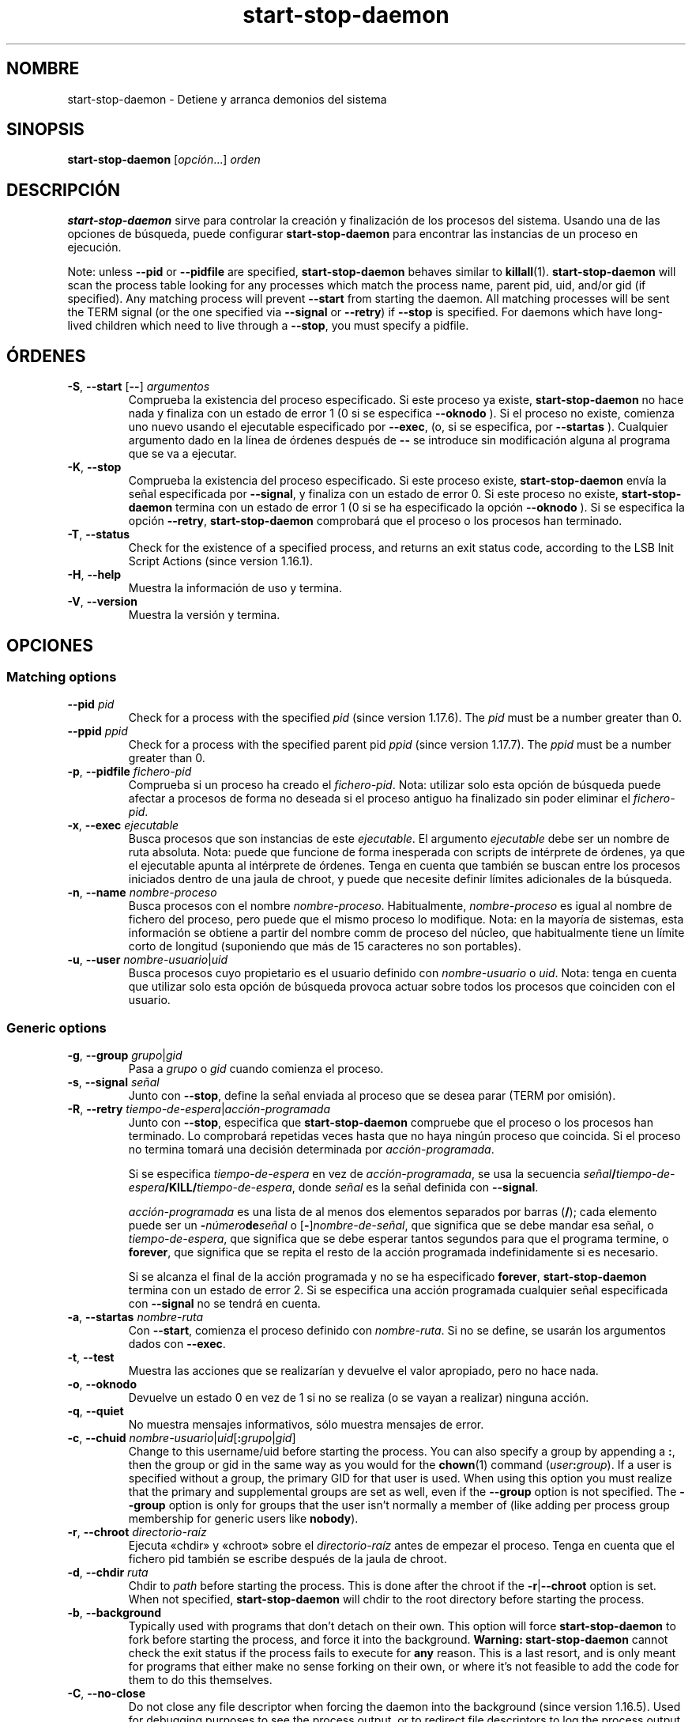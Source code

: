 .\" dpkg manual page - start-stop-daemon(8)
.\"
.\" Copyright © 1999 Klee Dienes <klee@mit.edu>
.\" Copyright © 1999 Ben Collins <bcollins@debian.org>
.\" Copyright © 2000-2001 Wichert Akkerman <wakkerma@debian.org>
.\" Copyright © 2002-2003 Adam Heath <doogie@debian.org>
.\" Copyright © 2004 Scott James Remnant <keybuk@debian.org>
.\" Copyright © 2008-2015 Guillem Jover <guillem@debian.org>
.\"
.\" This is free software; you can redistribute it and/or modify
.\" it under the terms of the GNU General Public License as published by
.\" the Free Software Foundation; either version 2 of the License, or
.\" (at your option) any later version.
.\"
.\" This is distributed in the hope that it will be useful,
.\" but WITHOUT ANY WARRANTY; without even the implied warranty of
.\" MERCHANTABILITY or FITNESS FOR A PARTICULAR PURPOSE.  See the
.\" GNU General Public License for more details.
.\"
.\" You should have received a copy of the GNU General Public License
.\" along with this program.  If not, see <https://www.gnu.org/licenses/>.
.
.\"*******************************************************************
.\"
.\" This file was generated with po4a. Translate the source file.
.\"
.\"*******************************************************************
.TH start\-stop\-daemon 8 2014\-03\-26 "Proyecto Debian" "Herramientas de dpkg"
.SH NOMBRE
start\-stop\-daemon \- Detiene y arranca demonios del sistema
.
.SH SINOPSIS
\fBstart\-stop\-daemon\fP [\fIopción\fP...] \fIorden\fP
.
.SH DESCRIPCIÓN
\fBstart\-stop\-daemon\fP sirve para controlar la creación y finalización de los
procesos del sistema. Usando una de las opciones de búsqueda, puede
configurar \fBstart\-stop\-daemon\fP para encontrar las instancias de un proceso
en ejecución.
.PP
Note: unless \fB\-\-pid\fP or \fB\-\-pidfile\fP are specified, \fBstart\-stop\-daemon\fP
behaves similar to \fBkillall\fP(1).  \fBstart\-stop\-daemon\fP will scan the
process table looking for any processes which match the process name, parent
pid, uid, and/or gid (if specified). Any matching process will prevent
\fB\-\-start\fP from starting the daemon. All matching processes will be sent the
TERM signal (or the one specified via \fB\-\-signal\fP or \fB\-\-retry\fP) if
\fB\-\-stop\fP is specified. For daemons which have long\-lived children which
need to live through a \fB\-\-stop\fP, you must specify a pidfile.
.
.SH ÓRDENES
.TP 
\fB\-S\fP, \fB\-\-start\fP [\fB\-\-\fP] \fIargumentos\fP
Comprueba la existencia del proceso especificado. Si este proceso ya existe,
\fBstart\-stop\-daemon\fP no hace nada y finaliza con un estado de error 1 (0 si
se especifica \fB\-\-oknodo\fP ). Si el proceso no existe, comienza uno nuevo
usando el ejecutable especificado por \fB\-\-exec\fP, (o, si se especifica, por
\fB\-\-startas\fP ). Cualquier argumento dado en la línea de órdenes después de
\fB\-\-\fP se introduce sin modificación alguna al programa que se va a ejecutar.
.TP 
\fB\-K\fP, \fB\-\-stop\fP
Comprueba la existencia del proceso especificado. Si este proceso existe,
\fBstart\-stop\-daemon\fP envía la señal especificada por \fB\-\-signal\fP, y finaliza
con un estado de error 0. Si este proceso no existe, \fBstart\-stop\-daemon\fP
termina con un estado de error 1 (0 si se ha especificado la opción
\fB\-\-oknodo\fP ). Si se especifica la opción \fB\-\-retry\fP, \fBstart\-stop\-daemon\fP
comprobará que el proceso o los procesos han terminado.
.TP 
\fB\-T\fP, \fB\-\-status\fP
Check for the existence of a specified process, and returns an exit status
code, according to the LSB Init Script Actions (since version 1.16.1).
.TP 
\fB\-H\fP, \fB\-\-help\fP
Muestra la información de uso y termina.
.TP 
\fB\-V\fP, \fB\-\-version\fP
Muestra la versión y termina.
.
.SH OPCIONES
.SS "Matching options"
.TP 
\fB\-\-pid\fP \fIpid\fP
Check for a process with the specified \fIpid\fP (since version 1.17.6).  The
\fIpid\fP must be a number greater than 0.
.TP 
\fB\-\-ppid\fP \fIppid\fP
Check for a process with the specified parent pid \fIppid\fP (since version
1.17.7).  The \fIppid\fP must be a number greater than 0.
.TP 
\fB\-p\fP, \fB\-\-pidfile\fP \fIfichero\-pid\fP
Comprueba si un proceso ha creado el \fIfichero\-pid\fP. Nota: utilizar solo
esta opción de búsqueda puede afectar a procesos de forma no deseada si el
proceso antiguo ha finalizado sin poder eliminar el \fIfichero\-pid\fP.
.TP 
\fB\-x\fP, \fB\-\-exec\fP \fIejecutable\fP
Busca procesos que son instancias de este \fIejecutable\fP. El argumento
\fIejecutable\fP debe ser un nombre de ruta absoluta. Nota: puede que funcione
de forma inesperada con scripts de intérprete de órdenes, ya que el
ejecutable apunta al intérprete de órdenes. Tenga en cuenta que también se
buscan entre los procesos iniciados dentro de una jaula de chroot, y puede
que necesite definir límites adicionales de la búsqueda.
.TP 
\fB\-n\fP, \fB\-\-name\fP \fInombre\-proceso\fP
Busca procesos con el nombre \fInombre\-proceso\fP. Habitualmente,
\fInombre\-proceso\fP es igual al nombre de fichero del proceso, pero puede que
el mismo proceso lo modifique. Nota: en la mayoría de sistemas, esta
información se obtiene a partir del nombre comm de proceso del núcleo, que
habitualmente tiene un límite corto de longitud (suponiendo que más de 15
caracteres no son portables).
.TP 
\fB\-u\fP, \fB\-\-user\fP \fInombre\-usuario\fP|\fIuid\fP
Busca procesos cuyo propietario es el usuario definido con \fInombre\-usuario\fP
o \fIuid\fP. Nota: tenga en cuenta que utilizar solo esta opción de búsqueda
provoca actuar sobre todos los procesos que coinciden con el usuario.
.
.SS "Generic options"
.TP 
\fB\-g\fP, \fB\-\-group\fP \fIgrupo\fP|\fIgid\fP
Pasa a \fIgrupo\fP o \fIgid\fP cuando comienza el proceso.
.TP 
\fB\-s\fP, \fB\-\-signal\fP \fIseñal\fP
Junto con \fB\-\-stop\fP, define la señal enviada al proceso que se desea parar
(TERM por omisión).
.TP 
\fB\-R\fP, \fB\-\-retry\fP \fItiempo\-de\-espera\fP|\fIacción\-programada\fP
Junto con \fB\-\-stop\fP, especifica que \fBstart\-stop\-daemon\fP compruebe que el
proceso o los procesos han terminado. Lo comprobará repetidas veces hasta
que no haya ningún proceso que coincida. Si el proceso no termina tomará una
decisión determinada por \fIacción\-programada\fP.

Si se especifica \fItiempo\-de\-espera\fP en vez de \fIacción\-programada\fP, se usa
la secuencia \fIseñal\fP\fB/\fP\fItiempo\-de\-espera\fP\fB/KILL/\fP\fItiempo\-de\-espera\fP,
donde \fIseñal\fP es la señal definida con \fB\-\-signal\fP.

\fIacción\-programada\fP es una lista de al menos dos elementos separados por
barras (\fB/\fP); cada elemento puede ser un \fB\-\fP\fInúmero\fP\fBde\fP\fIseñal\fP o
[\fB\-\fP]\fInombre\-de\-señal\fP, que significa que se debe mandar esa señal, o
\fItiempo\-de\-espera\fP, que significa que se debe esperar tantos segundos para
que el programa termine, o \fBforever\fP, que significa que se repita el resto
de la acción programada indefinidamente si es necesario.

Si se alcanza el final de la acción programada y no se ha especificado
\fBforever\fP, \fBstart\-stop\-daemon\fP termina con un estado de error 2. Si se
especifica una acción programada cualquier señal especificada con
\fB\-\-signal\fP no se tendrá en cuenta.
.TP 
\fB\-a\fP, \fB\-\-startas\fP \fInombre\-ruta\fP
Con \fB\-\-start\fP, comienza el proceso definido con \fInombre\-ruta\fP. Si no se
define, se usarán los argumentos dados con \fB\-\-exec\fP.
.TP 
\fB\-t\fP, \fB\-\-test\fP
Muestra las acciones que se realizarían y devuelve el valor apropiado, pero
no hace nada.
.TP 
\fB\-o\fP, \fB\-\-oknodo\fP
Devuelve un estado 0 en vez de 1 si no se realiza (o se vayan a realizar)
ninguna acción.
.TP 
\fB\-q\fP, \fB\-\-quiet\fP
No muestra mensajes informativos, sólo muestra mensajes de error.
.TP 
\fB\-c\fP, \fB\-\-chuid\fP \fInombre\-usuario\fP|\fIuid\fP[\fB:\fP\fIgrupo\fP|\fIgid\fP]
Change to this username/uid before starting the process. You can also
specify a group by appending a \fB:\fP, then the group or gid in the same way
as you would for the \fBchown\fP(1) command (\fIuser\fP\fB:\fP\fIgroup\fP).  If a user
is specified without a group, the primary GID for that user is used.  When
using this option you must realize that the primary and supplemental groups
are set as well, even if the \fB\-\-group\fP option is not specified. The
\fB\-\-group\fP option is only for groups that the user isn't normally a member
of (like adding per process group membership for generic users like
\fBnobody\fP).
.TP 
\fB\-r\fP, \fB\-\-chroot\fP \fIdirectorio\-raíz\fP
Ejecuta «chdir» y «chroot» sobre el \fIdirectorio\-raíz\fP antes de empezar el
proceso. Tenga en cuenta que el fichero pid también se escribe después de la
jaula de chroot.
.TP 
\fB\-d\fP, \fB\-\-chdir\fP \fIruta\fP
Chdir to \fIpath\fP before starting the process. This is done after the chroot
if the \fB\-r\fP|\fB\-\-chroot\fP option is set. When not specified,
\fBstart\-stop\-daemon\fP will chdir to the root directory before starting the
process.
.TP 
\fB\-b\fP, \fB\-\-background\fP
Typically used with programs that don't detach on their own. This option
will force \fBstart\-stop\-daemon\fP to fork before starting the process, and
force it into the background.  \fBWarning: start\-stop\-daemon\fP cannot check
the exit status if the process fails to execute for \fBany\fP reason. This is a
last resort, and is only meant for programs that either make no sense
forking on their own, or where it's not feasible to add the code for them to
do this themselves.
.TP 
\fB\-C\fP, \fB\-\-no\-close\fP
Do not close any file descriptor when forcing the daemon into the background
(since version 1.16.5).  Used for debugging purposes to see the process
output, or to redirect file descriptors to log the process output.  Only
relevant when using \fB\-\-background\fP.
.TP 
\fB\-N\fP, \fB\-\-nicelevel\fP \fIentero\fP
Altera la prioridad del proceso antes de iniciarlo.
.TP 
\fB\-P\fP, \fB\-\-procsched\fP \fIdirectriz\fP\fB:\fP\fIprioridad\fP
This alters the process scheduler policy and priority of the process before
starting it (since version 1.15.0).  The priority can be optionally
specified by appending a \fB:\fP followed by the value. The default \fIpriority\fP
is 0. The currently supported policy values are \fBother\fP, \fBfifo\fP and \fBrr\fP.
.TP 
\fB\-I\fP, \fB\-\-iosched\fP \fIclase\fP\fB:\fP\fIprioridad\fP
This alters the IO scheduler class and priority of the process before
starting it (since version 1.15.0).  The priority can be optionally
specified by appending a \fB:\fP followed by the value. The default \fIpriority\fP
is 4, unless \fIclass\fP is \fBidle\fP, then \fIpriority\fP will always be 7. The
currently supported values for \fIclass\fP are \fBidle\fP, \fBbest\-effort\fP and
\fBreal\-time\fP.
.TP 
\fB\-k\fP, \fB\-\-umask\fP \fImask\fP
This sets the umask of the process before starting it (since version
1.13.22).
.TP 
\fB\-m\fP, \fB\-\-make\-pidfile\fP
Used when starting a program that does not create its own pid file. This
option will make \fBstart\-stop\-daemon\fP create the file referenced with
\fB\-\-pidfile\fP and place the pid into it just before executing the
process. Note, the file will only be removed when stopping the program if
\fB\-\-remove\-pidfile\fP is used.  \fBNote:\fP This feature may not work in all
cases. Most notably when the program being executed forks from its main
process. Because of this, it is usually only useful when combined with the
\fB\-\-background\fP option.
.TP 
\fB\-\-remove\-pidfile\fP
Used when stopping a program that does not remove its own pid file (since
version 1.17.19).  This option will make \fBstart\-stop\-daemon\fP remove the
file referenced with \fB\-\-pidfile\fP after terminating the process.
.TP 
\fB\-v\fP, \fB\-\-verbose\fP
Muestra mensajes informativos detallados.
.
.SH "ESTADOS DE SALIDA"
.TP 
\fB0\fP
La acción requerida se ha llevado a cabo. Si se define \fB\-\-oknodo\fP es
posible que nada ocurra. Esto se puede dar si se define \fB\-\-start\fP y se
detecta una coincidencia con un proceso en ejecución, o cuando se define
\fB\-\-stop\fP y no concuerda ningún proceso.
.TP 
\fB1\fP
Si se define \fB\-\-oknodo\fP y no se ha hecho nada.
.TP 
\fB2\fP
Si se define \fB\-\-stop\fP y \fB\-\-retry\fP, pero los procesos aún se estaban
ejecutando tras alcanzar el límite de tiempo («schedule»).
.TP 
\fB3\fP
Cualquier otro fallo.
.PP
Al utilizar la orden \fB\-\-status\fP se devuelven los siguientes estados de
salida:
.TP 
\fB0\fP
El programa está en ejecución.
.TP 
\fB1\fP
El programa no se está ejecutando y el fichero de proceso PID existe.
.TP 
\fB3\fP
El programa no se está ejecutando.
.TP 
\fB4\fP
No se puede determinar el estado del programa.
.
.SH EJEMPLO
Arranca el demonio \fBfood\fP, a menos que se esté ejecutando uno (un proceso
llamado «food», ejecutándose como usuario «food», y con pid en «food.pid»):
.IP
.nf
start\-stop\-daemon \-\-start \-\-oknodo \-\-user food \-\-name food \e
	\-\-pidfile /run/food.pid \-\-startas /usr/sbin/food \e
	\-\-chuid food \-\- \-\-daemon
.fi
.PP
Envía \fBSIGTERM\fP a \fBfood\fP y espera 5 segundos para su finalización:
.IP
.nf
start\-stop\-daemon \-\-stop \-\-oknodo \-\-user food \-\-name food \e
	\-\-pidfile /run/food.pid \-\-retry 5
.fi
.PP
Un ejemplo de una acción programada personalizada para detener \fBfood\fP:
.IP
.nf
start\-stop\-daemon \-\-stop \-\-oknodo \-\-user food \-\-name food \e
	\-\-pidfile /run/food.pid \-\-retry=TERM/30/KILL/5
.fi
.SH TRADUCTOR
Rudy Godoy <rudy@kernel\-panik.org>,
Rubén Porras <nahoo@inicia.es>,
Bruno Barrera C. <bruno.barrera@igloo.cl>,
Carlos Izquierdo <gheesh@ertis.net>,
Esteban Manchado y
NOK.
Debian L10n Spanish <debian\-l10n\-spanish@lists.debian.org>.
.br
Revisiones por Santiago Vila <sanvila@unex.es>,
Javier Fernández\-Sanguino, Rubén Porras,
Luis Uribe y Omar Campagne.
